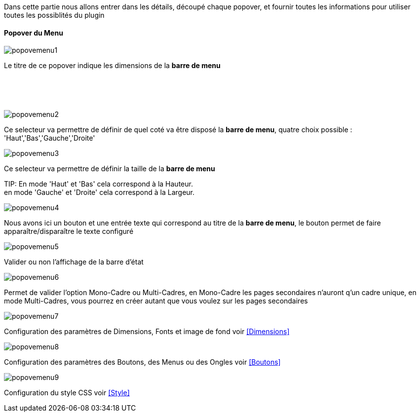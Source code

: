 Dans cette partie nous allons entrer dans les détails, découpé chaque popover, et fournir toutes les informations pour utiliser toutes les possiblités du plugin

==== Popover du Menu
image::../images/popovemenu1.png[]
Le titre de ce popover indique les dimensions de la *barre de menu*
 +
 +
 +
 +
 +

image::../images/popovemenu2.png[]
Ce selecteur va permettre de définir de quel coté va être disposé la *barre de menu*, quatre choix possible : 'Haut','Bas','Gauche','Droite'
 +

image::../images/popovemenu3.png[]
Ce selecteur va permettre de définir la taille de la *barre de menu*

TIP:
En mode 'Haut' et 'Bas' cela correspond à la Hauteur. +
en mode 'Gauche' et 'Droite' cela correspond à la Largeur.
 +

image::../images/popovemenu4.png[]
Nous avons ici un bouton et une entrée texte qui correspond au titre de la *barre de menu*, le bouton permet de faire apparaître/disparaître le texte configuré
 +

image::../images/popovemenu5.png[]
Valider ou non l'affichage de la barre d'état
 +

image::../images/popovemenu6.png[]
Permet de valider l'option Mono-Cadre ou Multi-Cadres, en Mono-Cadre les pages secondaires n'auront q'un cadre unique, en mode Multi-Cadres, vous pourrez en créer autant que vous voulez sur les pages secondaires
 +

image::../images/popovemenu7.png[]
Configuration des paramètres de Dimensions, Fonts et image de fond voir <<Dimensions>>
 +

image::../images/popovemenu8.png[]
Configuration des paramètres des Boutons, des Menus ou des Ongles voir  <<Boutons>>
 +

image::../images/popovemenu9.png[]
Configuration du style CSS voir <<Style>>
 +

[Dimensions]

[Boutons]

[Style]
